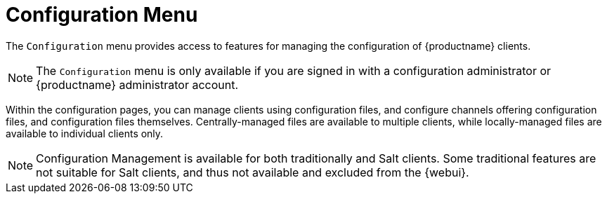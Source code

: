 [[ref.webui.config]]
= Configuration Menu

The [guimenu]``Configuration`` menu provides access to features for managing the configuration of {productname} clients.

[NOTE]
====
The [guimenu]``Configuration`` menu is only available if you are signed in with a configuration administrator or {productname} administrator account.
====

Within the configuration pages, you can manage clients using configuration files, and configure channels offering configuration files, and configuration files themselves.
Centrally-managed files are available to multiple clients, while locally-managed files are available to individual clients only.

[NOTE]
====
Configuration Management is available for both traditionally and Salt clients.
Some traditional features are not suitable for Salt clients, and thus not available and excluded from the {webui}.
====
